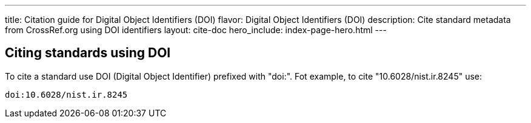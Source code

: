 ---
title: Citation guide for Digital Object Identifiers (DOI)
flavor: Digital Object Identifiers (DOI)
description: Cite standard metadata from CrossRef.org using DOI identifiers
layout: cite-doc
hero_include: index-page-hero.html
---

== Citing standards using DOI

To cite a standard use DOI (Digital Object Identifier) prefixed with "doi:". Fot
example, to cite "10.6028/nist.ir.8245" use:

----
doi:10.6028/nist.ir.8245
----
